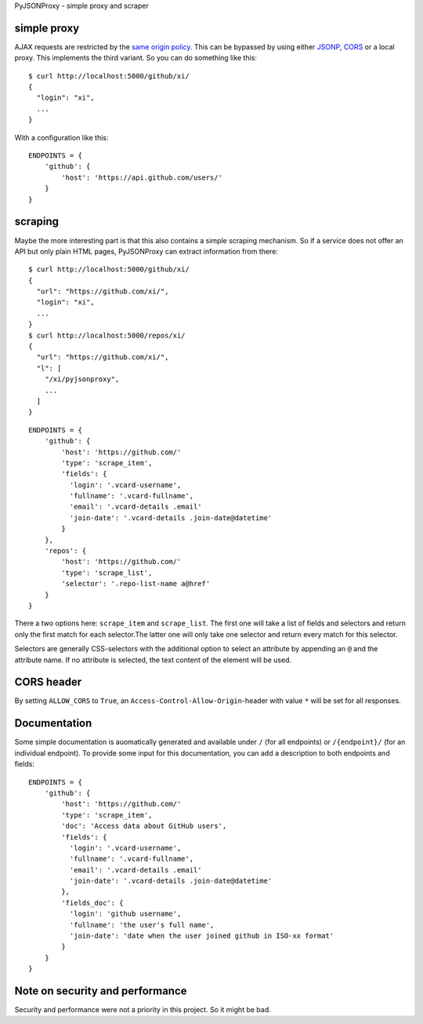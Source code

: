 PyJSONProxy - simple proxy and scraper


simple proxy
============

AJAX requests are restricted by the `same origin policy`_. This can be
bypassed by using either `JSONP`_, `CORS`_ or a local proxy. This
implements the third variant. So you can do something like this::

    $ curl http://localhost:5000/github/xi/
    {
      "login": "xi",
      ...
    }

With a configuration like this::

    ENDPOINTS = {
        'github': {
            'host': 'https://api.github.com/users/'
        }
    }


scraping
========

Maybe the more interesting part is that this also contains a simple
scraping mechanism. So if a service does not offer an API but only plain
HTML pages, PyJSONProxy can extract information from there::

    $ curl http://localhost:5000/github/xi/
    {
      "url": "https://github.com/xi/",
      "login": "xi",
      ...
    }
    $ curl http://localhost:5000/repos/xi/
    {
      "url": "https://github.com/xi/",
      "l": [
        "/xi/pyjsonproxy",
        ...
      ]
    }

::

    ENDPOINTS = {
        'github': {
            'host': 'https://github.com/'
            'type': 'scrape_item',
            'fields': {
              'login': '.vcard-username',
              'fullname': '.vcard-fullname',
              'email': '.vcard-details .email'
              'join-date': '.vcard-details .join-date@datetime'
            }
        },
        'repos': {
            'host': 'https://github.com/'
            'type': 'scrape_list',
            'selector': '.repo-list-name a@href'
        }
    }

There a two options here: ``scrape_item`` and ``scrape_list``. The first
one will take a list of fields and selectors and return only the first
match for each selector.The latter one will only take one selector and
return every match for this selector.

Selectors are generally CSS-selectors with the additional option to
select an attribute by appending an ``@`` and the attribute name. If no
attribute is selected, the text content of the element will be used.


CORS header
===========

By setting ``ALLOW_CORS`` to ``True``, an
``Access-Control-Allow-Origin``-header with value ``*`` will be set for
all responses.


Documentation
=============

Some simple documentation is auomatically generated and available under
``/`` (for all endpoints) or ``/{endpoint}/`` (for an individual
endpoint). To provide some input for this documentation, you can add a
description to both endpoints and fields::

    ENDPOINTS = {
        'github': {
            'host': 'https://github.com/'
            'type': 'scrape_item',
            'doc': 'Access data about GitHub users',
            'fields': {
              'login': '.vcard-username',
              'fullname': '.vcard-fullname',
              'email': '.vcard-details .email'
              'join-date': '.vcard-details .join-date@datetime'
            },
            'fields_doc': {
              'login': 'github username',
              'fullname': 'the user's full name',
              'join-date': 'date when the user joined github in ISO-xx format'
            }
        }
    }


Note on security and performance
================================

Security and performance were not a priority in this project. So it
might be bad.


.. _same origin policy: https://developer.mozilla.org/en-US/docs/Web/Security/Same-origin_policy
.. _JSONP: https://en.wikipedia.org/wiki/JSONP
.. _CORS: https://developer.mozilla.org/en-US/docs/Web/HTTP/Access_control_CORS
